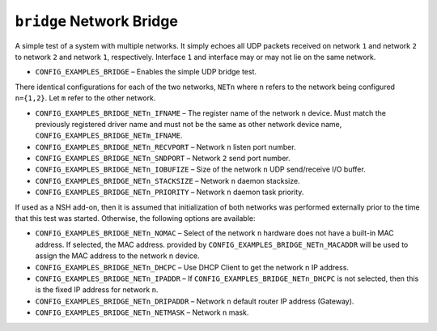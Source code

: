 ``bridge`` Network Bridge
=========================

A simple test of a system with multiple networks. It simply echoes all UDP
packets received on network ``1`` and network ``2`` to network ``2`` and network ``1``,
respectively. Interface ``1`` and interface may or may not lie on the same
network.

- ``CONFIG_EXAMPLES_BRIDGE`` – Enables the simple UDP bridge test.

There identical configurations for each of the two networks, ``NETn`` where ``n``
refers to the network being configured ``n={1,2}``. Let ``m`` refer to the other
network.

- ``CONFIG_EXAMPLES_BRIDGE_NETn_IFNAME`` – The register name of the network ``n``
  device. Must match the previously registered driver name and must not be the
  same as other network device name, ``CONFIG_EXAMPLES_BRIDGE_NETm_IFNAME``.
- ``CONFIG_EXAMPLES_BRIDGE_NETn_RECVPORT`` – Network ``n`` listen port number.
- ``CONFIG_EXAMPLES_BRIDGE_NETn_SNDPORT`` – Network ``2`` send port number.
- ``CONFIG_EXAMPLES_BRIDGE_NETn_IOBUFIZE`` – Size of the network ``n`` UDP
  send/receive I/O buffer.
- ``CONFIG_EXAMPLES_BRIDGE_NETn_STACKSIZE`` – Network ``n`` daemon stacksize.
- ``CONFIG_EXAMPLES_BRIDGE_NETn_PRIORITY`` – Network ``n`` daemon task priority.

If used as a NSH add-on, then it is assumed that initialization of both networks
was performed externally prior to the time that this test was started.
Otherwise, the following options are available:

- ``CONFIG_EXAMPLES_BRIDGE_NETn_NOMAC`` – Select of the network ``n`` hardware does
  not have a built-in MAC address. If selected, the MAC address. provided by
  ``CONFIG_EXAMPLES_BRIDGE_NETn_MACADDR`` will be used to assign the MAC address
  to the network n device.
- ``CONFIG_EXAMPLES_BRIDGE_NETn_DHCPC`` – Use DHCP Client to get the network n IP
  address.
- ``CONFIG_EXAMPLES_BRIDGE_NETn_IPADDR`` – If ``CONFIG_EXAMPLES_BRIDGE_NETn_DHCPC``
  is not selected, then this is the fixed IP address for network ``n``.
- ``CONFIG_EXAMPLES_BRIDGE_NETn_DRIPADDR`` – Network ``n`` default router IP address
  (Gateway).
- ``CONFIG_EXAMPLES_BRIDGE_NETn_NETMASK`` – Network ``n`` mask.

